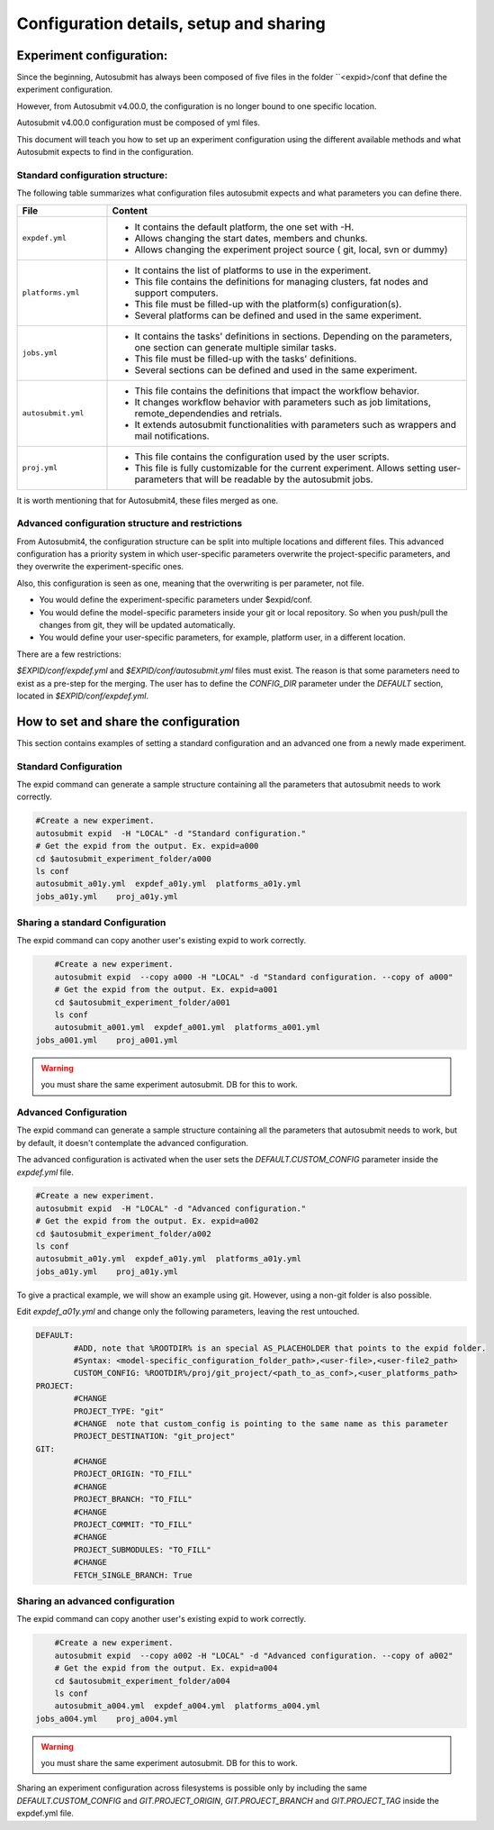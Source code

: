 ========================================
Configuration details, setup and sharing
========================================

Experiment configuration:
=========================

Since the beginning, Autosubmit has always been composed of five files in the folder ``<expid>/conf that define the experiment configuration.

However, from Autosubmit v4.00.0, the configuration is no longer bound to one specific location.

Autosubmit v4.00.0 configuration must be composed of yml files.

This document will teach you how to set up an experiment configuration using the different available methods and what Autosubmit expects to find in the configuration.

Standard configuration structure:
---------------------------------

The following table summarizes what configuration files autosubmit expects and what parameters you can define there.

.. list-table::
    :header-rows: 1
    :widths: 20 80

    * - File
      - Content
    * - ``expdef.yml``
      -
        * It contains the default platform, the one set with -H.
        * Allows changing the start dates, members and chunks.
        * Allows changing the experiment project source ( git, local, svn or dummy)
    * - ``platforms.yml``
      -
        * It contains the list of platforms to use in the experiment.
        * This file contains the definitions for managing clusters, fat nodes and support computers.
        * This file must be filled-up with the platform(s) configuration(s).
        * Several platforms can be defined and used in the same experiment.
    * - ``jobs.yml``
      -
        - It contains the tasks' definitions in sections. Depending on the parameters, one section can generate multiple similar tasks.
        - This file must be filled-up with the tasks' definitions.
        - Several sections can be defined and used in the same experiment.
    * - ``autosubmit.yml``
      -
        - This file contains the definitions that impact the workflow behavior.
        - It changes workflow behavior with parameters such as job limitations, remote_dependendies and retrials.
        - It extends autosubmit functionalities with parameters such as wrappers and mail notifications.
    * - ``proj.yml``
      -
        - This file contains the configuration used by the user scripts.
        - This file is fully customizable for the current experiment. Allows setting user- parameters that will be readable by the autosubmit jobs.

It is worth mentioning that for Autosubmit4, these files merged as one.

Advanced configuration structure and restrictions
-------------------------------------------------

From Autosubmit4, the configuration structure can be split into multiple locations and different files. This advanced configuration has a priority system in which user-specific parameters overwrite the project-specific parameters, and they overwrite the experiment-specific ones.

Also, this configuration is seen as one, meaning that the overwriting is per parameter, not file.

* You would define the experiment-specific parameters under $expid/conf.
* You would define the model-specific parameters inside your git or local repository. So when you push/pull the changes from git, they will be updated automatically.
* You would define your user-specific parameters, for example, platform user, in a different location.

There are a few restrictions:

`$EXPID/conf/expdef.yml` and `$EXPID/conf/autosubmit.yml` files must exist.
The reason is that some parameters need to exist as a pre-step for the merging.
The user has to define the `CONFIG_DIR` parameter under the `DEFAULT` section, located in `$EXPID/conf/expdef.yml`.

How to set and share the configuration
======================================

This section contains examples of setting a standard configuration and an advanced one from a newly made experiment.

Standard Configuration
----------------------

The expid command can generate a sample structure containing all the parameters that autosubmit needs to work correctly.

.. code-block:: bash

	#Create a new experiment.
	autosubmit expid  -H "LOCAL" -d "Standard configuration."
	# Get the expid from the output. Ex. expid=a000
	cd $autosubmit_experiment_folder/a000
	ls conf
	autosubmit_a01y.yml  expdef_a01y.yml  platforms_a01y.yml
        jobs_a01y.yml    proj_a01y.yml

Sharing a standard Configuration
--------------------------------

The expid command can copy another user's existing expid to work correctly.

.. code-block:: bash

	#Create a new experiment.
	autosubmit expid  --copy a000 -H "LOCAL" -d "Standard configuration. --copy of a000"
	# Get the expid from the output. Ex. expid=a001
	cd $autosubmit_experiment_folder/a001
	ls conf
	autosubmit_a001.yml  expdef_a001.yml  platforms_a001.yml
    jobs_a001.yml    proj_a001.yml

.. warning:: you must share the same experiment autosubmit. DB for this to work.

Advanced Configuration
----------------------

The expid command can generate a sample structure containing all the parameters that autosubmit needs to work, but by default, it doesn't contemplate the advanced configuration.

The advanced configuration is activated when the user sets the `DEFAULT.CUSTOM_CONFIG` parameter inside the `expdef.yml` file.

.. warning: a new flag is in the works to simplify the setup.

.. code-block:: bash

	#Create a new experiment.
	autosubmit expid  -H "LOCAL" -d "Advanced configuration."
	# Get the expid from the output. Ex. expid=a002
	cd $autosubmit_experiment_folder/a002
	ls conf
	autosubmit_a01y.yml  expdef_a01y.yml  platforms_a01y.yml
        jobs_a01y.yml    proj_a01y.yml

To give a practical example, we will show an example using git. However, using a non-git folder is also possible.

Edit `expdef_a01y.yml` and change only the following parameters, leaving the rest untouched.

.. code-block:: yaml

	DEFAULT:
		#ADD, note that %ROOTDIR% is an special AS_PLACEHOLDER that points to the expid folder.
		#Syntax: <model-specific_configuration_folder_path>,<user-file>,<user-file2_path>
  		CUSTOM_CONFIG: %ROOTDIR%/proj/git_project/<path_to_as_conf>,<user_platforms_path>
	PROJECT:
		#CHANGE
  		PROJECT_TYPE: "git"
                #CHANGE  note that custom_config is pointing to the same name as this parameter
  		PROJECT_DESTINATION: "git_project"
	GIT:
		#CHANGE
  		PROJECT_ORIGIN: "TO_FILL"
		#CHANGE
  		PROJECT_BRANCH: "TO_FILL"
  		#CHANGE
		PROJECT_COMMIT: "TO_FILL"
  		#CHANGE
		PROJECT_SUBMODULES: "TO_FILL"
  		#CHANGE
		FETCH_SINGLE_BRANCH: True

.. code_block: bash

	# Download the git project
	autosubmit refresh a002

.. warning: Keep in mind the parameter overwriting mechanism priority, CUSTOM_CONFIG_USER_FILES > CUSTOM_CONFIG_FOLDER > $EXPID/conf

.. warning: Keep in mind that no parameters are disabled when custom_config is activated, including the jobs definitions.

Sharing an advanced configuration
---------------------------------

The expid command can copy another user's existing expid to work correctly.

.. code-block:: bash

	#Create a new experiment.
	autosubmit expid  --copy a002 -H "LOCAL" -d "Advanced configuration. --copy of a002"
	# Get the expid from the output. Ex. expid=a004
	cd $autosubmit_experiment_folder/a004
	ls conf
	autosubmit_a004.yml  expdef_a004.yml  platforms_a004.yml
    jobs_a004.yml    proj_a004.yml

.. warning:: you must share the same experiment autosubmit. DB for this to work.

Sharing an experiment configuration across filesystems is possible only by including the same `DEFAULT.CUSTOM_CONFIG` and `GIT.PROJECT_ORIGIN`, `GIT.PROJECT_BRANCH` and `GIT.PROJECT_TAG` inside the expdef.yml file.
